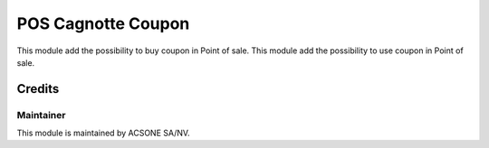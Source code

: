 ===============
POS Cagnotte Coupon
===============

This module add the possibility to buy coupon in Point of sale.
This module add the possibility to use coupon in Point of sale.

Credits
=======

Maintainer
----------

.. image:: https://www.acsone.eu/logo.png
   :alt: ACSONE SA/NV
   :target: http://www.acsone.eu

This module is maintained by ACSONE SA/NV.